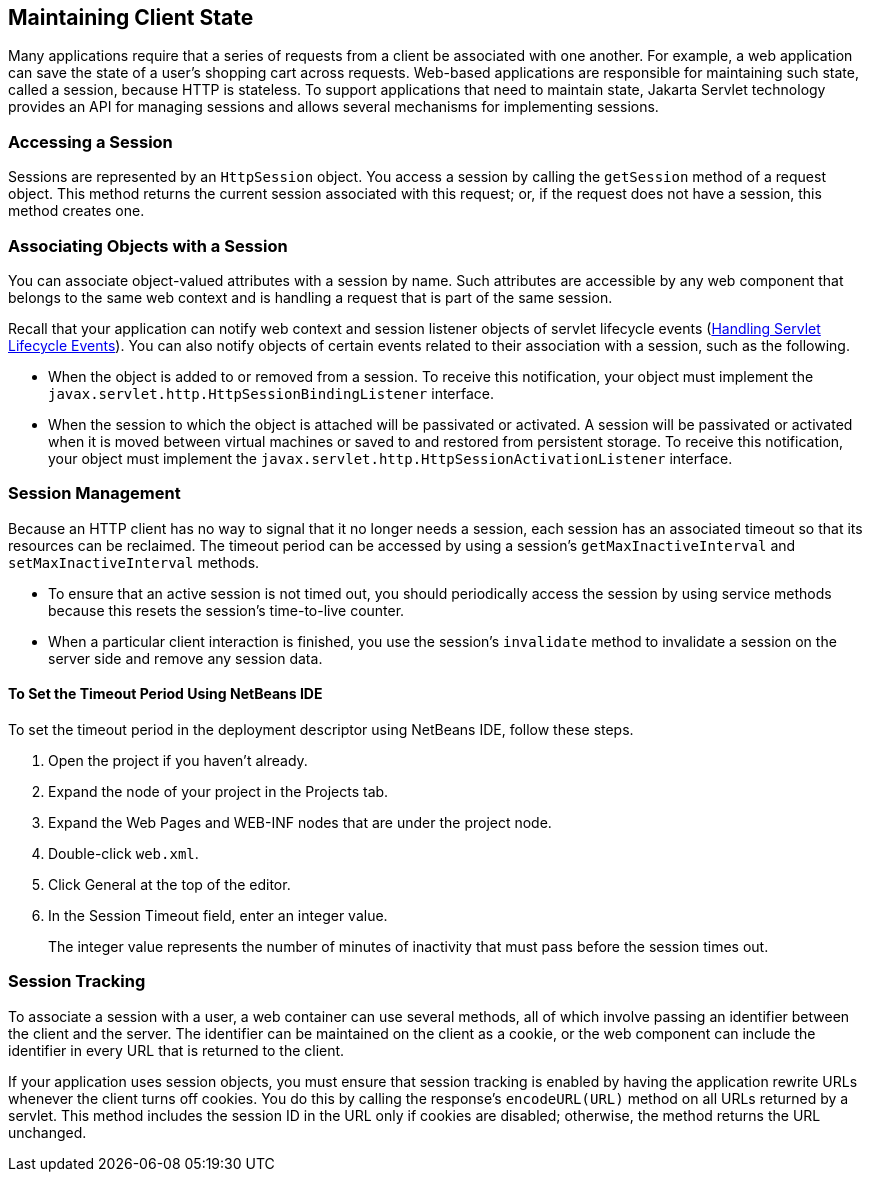 [[BNAGM]][[_maintaining_client_state]]

== Maintaining Client State

Many applications require that a series of requests from a client be
associated with one another. For example, a web application can save the
state of a user's shopping cart across requests. Web-based applications
are responsible for maintaining such state, called a session, because
HTTP is stateless. To support applications that need to maintain state,
Jakarta Servlet technology provides an API for managing sessions and allows
several mechanisms for implementing sessions.

[[BNAGN]][[_accessing_a_session]]

=== Accessing a Session

Sessions are represented by an `HttpSession` object. You access a
session by calling the `getSession` method of a request object. This
method returns the current session associated with this request; or, if
the request does not have a session, this method creates one.

[[BNAGO]][[_associating_objects_with_a_session]]

=== Associating Objects with a Session

You can associate object-valued attributes with a session by name. Such
attributes are accessible by any web component that belongs to the same
web context and is handling a request that is part of the same session.

Recall that your application can notify web context and session listener
objects of servlet lifecycle events (xref:servlets/servlets.adoc#BNAFJ[Handling
Servlet Lifecycle Events]). You can also notify objects of certain
events related to their association with a session, such as the
following.

* When the object is added to or removed from a session. To receive this
notification, your object must implement the
`javax.servlet.http.HttpSessionBindingListener` interface.
* When the session to which the object is attached will be passivated or
activated. A session will be passivated or activated when it is moved
between virtual machines or saved to and restored from persistent
storage. To receive this notification, your object must implement the
`javax.servlet.http.HttpSessionActivationListener` interface.

[[BNAGQ]][[_session_management]]

=== Session Management

Because an HTTP client has no way to signal that it no longer needs a
session, each session has an associated timeout so that its resources
can be reclaimed. The timeout period can be accessed by using a
session's `getMaxInactiveInterval` and `setMaxInactiveInterval` methods.

* To ensure that an active session is not timed out, you should
periodically access the session by using service methods because this
resets the session's time-to-live counter.
* When a particular client interaction is finished, you use the
session's `invalidate` method to invalidate a session on the server side
and remove any session data.

[[sthref100]][[_to_set_the_timeout_period_using_netbeans_ide]]

==== To Set the Timeout Period Using NetBeans IDE

To set the timeout period in the deployment descriptor using NetBeans
IDE, follow these steps.

1.  Open the project if you haven't already.
2.  Expand the node of your project in the Projects tab.
3.  Expand the Web Pages and WEB-INF nodes that are under the project
node.
4.  Double-click `web.xml`.
5.  Click General at the top of the editor.
6.  In the Session Timeout field, enter an integer value.
+
The integer value represents the number of minutes of inactivity that
must pass before the session times out.

[[BNAGR]][[_session_tracking]]

=== Session Tracking

To associate a session with a user, a web container can use several
methods, all of which involve passing an identifier between the client
and the server. The identifier can be maintained on the client as a
cookie, or the web component can include the identifier in every URL
that is returned to the client.

If your application uses session objects, you must ensure that session
tracking is enabled by having the application rewrite URLs whenever the
client turns off cookies. You do this by calling the response's
`encodeURL(URL)` method on all URLs returned by a servlet. This method
includes the session ID in the URL only if cookies are disabled;
otherwise, the method returns the URL unchanged.



